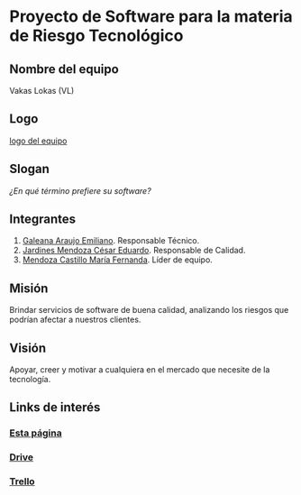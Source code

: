 * Proyecto de Software para la materia de Riesgo Tecnológico

** Nombre del equipo
   Vakas Lokas (VL)

** Logo

   [[./imagenes/logoo.jpg][logo del equipo]]

** Slogan
   /¿En qué término prefiere su software?/

** Integrantes
   1. [[https://github.com/mildewyPrawn][Galeana Araujo Emiliano]]. Responsable Técnico.
   2. [[https://github.com/CesarJardines][Jardines Mendoza César Eduardo]]. Responsable de Calidad.
   3. [[https://github.com/FerMendcas][Mendoza Castillo María Fernanda]]. Líder de equipo.

** Misión
Brindar servicios de software de buena calidad, analizando los riesgos que
podrían afectar a nuestros clientes.

** Visión
Apoyar, creer y motivar a cualquiera en el mercado que necesite de la tecnología.

** Links de interés
   
*** [[https://github.com/mildewyPrawn/CafeCiencias][Esta página]]
    
*** [[https://drive.google.com/open?id=13f9jp3Oli6AQF1Ap8VhoEKFXTPULumos][Drive]]
    
*** [[https://trello.com/b/rwdAGuSi/cafeciencias][Trello]]

